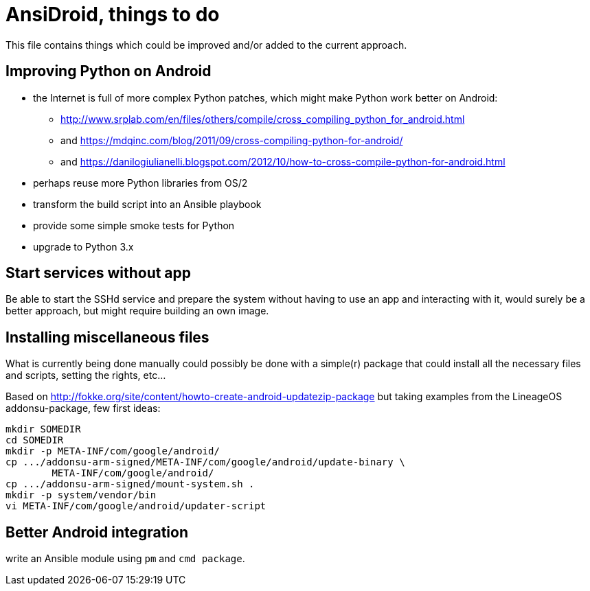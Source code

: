 AnsiDroid, things to do
=======================

This file contains things which could be improved and/or added to the current approach.

== Improving Python on Android ==

- the Internet is full of more complex Python patches, which might make Python work better on Android:
* http://www.srplab.com/en/files/others/compile/cross_compiling_python_for_android.html
* and https://mdqinc.com/blog/2011/09/cross-compiling-python-for-android/
* and https://danilogiulianelli.blogspot.com/2012/10/how-to-cross-compile-python-for-android.html
- perhaps reuse more Python libraries from OS/2
- transform the build script into an Ansible playbook
- provide some simple smoke tests for Python
- upgrade to Python 3.x

== Start services without app ==

Be able to start the SSHd service and prepare the system without having to use an app and interacting with it, would surely be a better approach, but might require building an own image.

== Installing miscellaneous files ==

What is currently being done manually could possibly be done with a simple(r) package that could install all the necessary files and scripts, setting the rights, etc...

Based on http://fokke.org/site/content/howto-create-android-updatezip-package but taking examples from the LineageOS addonsu-package, few first ideas:

------------------------------------------------------------------------
mkdir SOMEDIR
cd SOMEDIR
mkdir -p META-INF/com/google/android/
cp .../addonsu-arm-signed/META-INF/com/google/android/update-binary \
	META-INF/com/google/android/
cp .../addonsu-arm-signed/mount-system.sh .
mkdir -p system/vendor/bin
vi META-INF/com/google/android/updater-script
------------------------------------------------------------------------

== Better Android integration ==

write an Ansible module using `pm` and `cmd package`.

